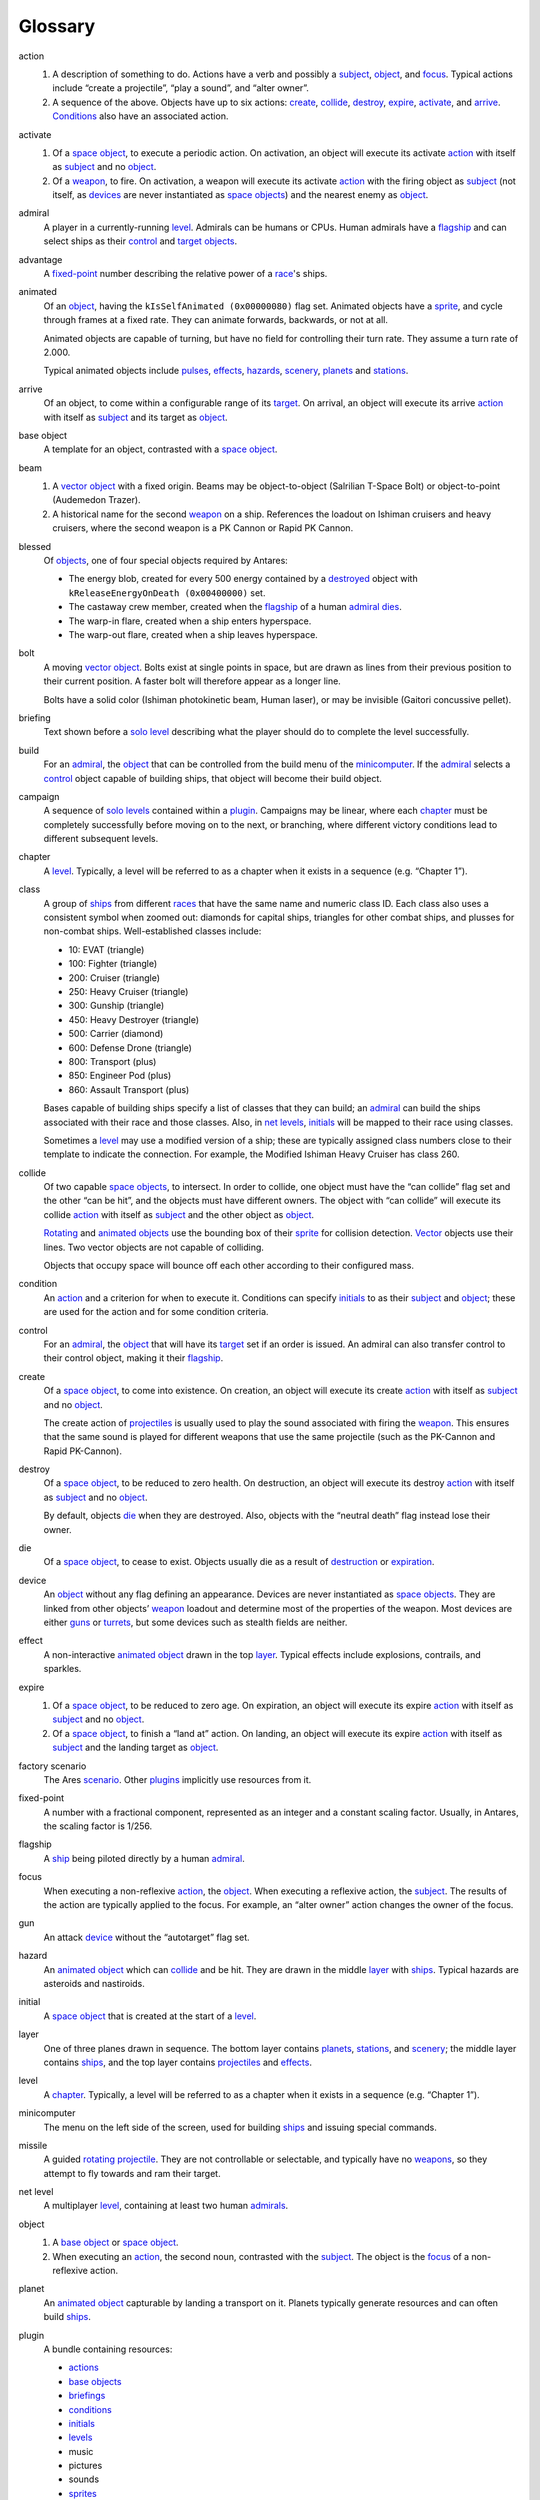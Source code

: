 Glossary
========

_`action`
    1.  A description of something to do. Actions have a verb and
        possibly a subject_, object_, and focus_. Typical actions
        include “create a projectile”, “play a sound”, and “alter
        owner”.

    2.  A sequence of the above. Objects have up to six actions:
        create_, collide_, destroy_, expire_, activate_, and arrive_.
        Conditions_ also have an associated action.

_`activate`
    1.  Of a `space object`_, to execute a periodic action. On
        activation, an object will execute its activate action_ with
        itself as subject_ and no object_.

    2.  Of a `weapon`_, to fire. On activation, a weapon will execute
        its activate action_ with the firing object as subject_ (not
        itself, as devices_ are never instantiated as `space objects`_)
        and the nearest enemy as object_.

_`admiral`
    A player in a currently-running level_. Admirals can be humans or
    CPUs. Human admirals have a flagship_ and can select ships as their
    control_ and target_ objects_.

_`advantage`
    A fixed-point_ number describing the relative power of a `race`_'s ships.

_`animated`
    Of an object_, having the ``kIsSelfAnimated (0x00000080)`` flag set.
    Animated objects have a `sprite`_, and cycle through frames at a
    fixed rate. They can animate forwards, backwards, or not at all.

    Animated objects are capable of turning, but have no field for
    controlling their turn rate. They assume a turn rate of 2.000.

    Typical animated objects include pulses_, effects_, hazards_,
    scenery_, planets_ and stations_.

_`arrive`
    Of an object, to come within a configurable range of its target_. On
    arrival, an object will execute its arrive action_ with itself as
    subject_ and its target as object_.

_`base object`
    A template for an object, contrasted with a `space object`_.

_`beam`
    1.  A vector_ object_ with a fixed origin. Beams may be
        object-to-object (Salrilian T-Space Bolt) or object-to-point
        (Audemedon Trazer).

    2.  A historical name for the second weapon_ on a ship. References
        the loadout on Ishiman cruisers and heavy cruisers, where the
        second weapon is a PK Cannon or Rapid PK Cannon.

_`blessed`
    Of objects_, one of four special objects required by Antares:

    *   The energy blob, created for every 500 energy contained by a
        destroyed_ object with ``kReleaseEnergyOnDeath (0x00400000)``
        set.
    *   The castaway crew member, created when the flagship_ of a human
        admiral_ dies_.
    *   The warp-in flare, created when a ship enters hyperspace.
    *   The warp-out flare, created when a ship leaves hyperspace.

_`bolt`
    A moving vector_ object_. Bolts exist at single points in space,
    but are drawn as lines from their previous position to their current
    position. A faster bolt will therefore appear as a longer line.

    Bolts have a solid color (Ishiman photokinetic beam, Human laser),
    or may be invisible (Gaitori concussive pellet).

_`briefing`
    Text shown before a `solo level`_ describing what the player should
    do to complete the level successfully.

_`build`
    For an admiral_, the object_ that can be controlled from the build
    menu of the minicomputer_. If the admiral_ selects a control_ object
    capable of building ships, that object will become their build
    object.

_`campaign`
    A sequence of `solo levels`_ contained within a plugin_. Campaigns
    may be linear, where each chapter_ must be completely successfully
    before moving on to the next, or branching, where different victory
    conditions lead to different subsequent levels.

_`chapter`
    A level_. Typically, a level will be referred to as a chapter when
    it exists in a sequence (e.g. “Chapter 1”).

_`class`
    A group of ships_ from different races_ that have the same name and
    numeric class ID. Each class also uses a consistent symbol when
    zoomed out: diamonds for capital ships, triangles for other combat
    ships, and plusses for non-combat ships. Well-established classes
    include:

    *   10: EVAT (triangle)
    *   100: Fighter (triangle)
    *   200: Cruiser (triangle)
    *   250: Heavy Cruiser (triangle)
    *   300: Gunship (triangle)
    *   450: Heavy Destroyer (triangle)
    *   500: Carrier (diamond)
    *   600: Defense Drone (triangle)
    *   800: Transport (plus)
    *   850: Engineer Pod (plus)
    *   860: Assault Transport (plus)

    Bases capable of building ships specify a list of classes that they
    can build; an admiral_ can build the ships associated with their
    race and those classes. Also, in `net levels`_, initials_ will be
    mapped to their race using classes.

    Sometimes a level_ may use a modified version of a ship; these are
    typically assigned class numbers close to their template to indicate
    the connection. For example, the Modified Ishiman Heavy Cruiser has
    class 260.

_`collide`
    Of two capable `space objects`_, to intersect. In order to collide,
    one object must have the “can collide” flag set and the other “can
    be hit”, and the objects must have different owners. The object with
    “can collide” will execute its collide action_ with itself as
    subject_ and the other object as object_.

    Rotating_ and animated_ objects_ use the bounding box of their
    sprite_ for collision detection. Vector_ objects use their lines.
    Two vector objects are not capable of colliding.

    Objects that occupy space will bounce off each other according to
    their configured mass.

_`condition`
    An action_ and a criterion for when to execute it. Conditions can
    specify initials_ to as their subject_ and object_; these are used
    for the action and for some condition criteria.

_`control`
    For an admiral_, the object_ that will have its target_ set if an
    order is issued. An admiral can also transfer control to their
    control object, making it their flagship_.

_`create`
    Of a `space object`_, to come into existence. On creation, an object
    will execute its create action_ with itself as subject_ and no
    object_.

    The create action of projectiles_ is usually used to play the sound
    associated with firing the weapon_. This ensures that the same sound
    is played for different weapons that use the same projectile (such
    as the PK-Cannon and Rapid PK-Cannon).

_`destroy`
    Of a `space object`_, to be reduced to zero health. On destruction,
    an object will execute its destroy action_ with itself as subject_
    and no object_.

    By default, objects die_ when they are destroyed. Also, objects with
    the “neutral death” flag instead lose their owner.

_`die`
    Of a `space object`_, to cease to exist. Objects usually die as a
    result of destruction_ or expiration_.

_`device`
    An object_ without any flag defining an appearance. Devices are
    never instantiated as `space objects`_. They are linked from other
    objects’ weapon_ loadout and determine most of the properties of the
    weapon. Most devices are either guns_ or turrets_, but some devices
    such as stealth fields are neither.

_`effect`
    A non-interactive animated_ object_ drawn in the top layer_. Typical
    effects include explosions, contrails, and sparkles.

_`expire`
    1.  Of a `space object`_, to be reduced to zero age. On expiration,
        an object will execute its expire action_ with itself as
        subject_ and no object_.

    2.  Of a `space object`_, to finish a “land at” action. On landing,
        an object will execute its expire action_ with itself as
        subject_ and the landing target as object_.

_`factory scenario`
    The Ares scenario_. Other plugins_ implicitly use resources from it.

_`fixed-point`
    A number with a fractional component, represented as an integer and
    a constant scaling factor. Usually, in Antares, the scaling factor
    is 1/256.

_`flagship`
    A ship_ being piloted directly by a human admiral_.

_`focus`
    When executing a non-reflexive action_, the object_. When executing
    a reflexive action, the subject_. The results of the action are
    typically applied to the focus. For example, an “alter owner” action
    changes the owner of the focus.

_`gun`
    An attack device_ without the “autotarget” flag set.

_`hazard`
    An animated_ object_ which can collide_ and be hit. They are drawn in
    the middle layer_ with ships_. Typical hazards are asteroids and
    nastiroids.

_`initial`
    A `space object`_ that is created at the start of a level_.

_`layer`
    One of three planes drawn in sequence. The bottom layer contains
    planets_, stations_, and scenery_; the middle layer contains ships_,
    and the top layer contains projectiles_ and effects_.

_`level`
    A chapter_. Typically, a level will be referred to as a chapter when
    it exists in a sequence (e.g. “Chapter 1”).

_`minicomputer`
    The menu on the left side of the screen, used for building ships_
    and issuing special commands.

_`missile`
    A guided rotating_ projectile_. They are not controllable or
    selectable, and typically have no weapons_, so they attempt to fly
    towards and ram their target.

_`net level`
    A multiplayer level_, containing at least two human admirals_.

_`object`
    1.  A `base object`_ or `space object`_.

    2.  When executing an action_, the second noun, contrasted with the
        subject_. The object is the focus_ of a non-reflexive action.

_`planet`
    An animated_ object_ capturable by landing a transport on it.
    Planets typically generate resources and can often build ships_.

_`plugin`
    A bundle containing resources:

    *   `actions`_
    *   `base objects`_
    *   `briefings`_
    *   `conditions`_
    *   `initials`_
    *   `levels`_
    *   music
    *   pictures
    *   sounds
    *   `sprites`_
    *   strings
    *   text

    Plugins also contain various pieces of meta-information: a bundle
    identifier, name, author, URLs, and pointers to the four blessed_
    objects_.

_`projectile`
    An object_ fired from a weapon_ and drawn in the top layer_.
    Projectiles can collide_ but not necessary be hit.

_`pulse`
    1.  An animated_ projectile_, such as a Fullerene Pulse.

    2.  A historical name for the first weapon_ on a ship. References
        the loadout on Ishiman cruisers and heavy cruisers, where the
        second weapon is an F-Pulse Cannon or Rapid F-Pulse Cannon.

_`race`
    A name, ship_ set, and advantage_ number. Races may be complete
    (Ishiman, Cantharan) or have only a very small number of ships
    (Bazidanese, Elejeetian). In `solo levels`_, a race is preassigned
    to all admirals_; in `net levels`_, a player may choose their race
    before the game.

_`rocket`
    An unguided rotating_ projectile_. They are not thinking or
    selectable. Under this classification, a Fusion Pulse is a rocket,
    not a pulse.

_`rotating`
    Of an object_, having the ``kShapeFromDirection (0x00000100)`` flag
    set. Rotating objects have a `sprite`_, and determine which frame to
    use based on their orientation.

    Typical rotating objects include ships_, missiles_, and rockets_.

_`scenario`
    1.  A plugin_.

    2.  A historical term for a level_. This use dates from before Ares
        supported anything beyond the factory scenario. This definition
        is reflected in the resource type codes “snro”, “snbf”, “sncd”,
        and “snit”.

_`scenery`
    A non-interactive animated_ object_ drawn in the bottom layer_. Suns
    and jump gate nodes are scenery.

_`ship`
    A thinking, selectable, controllable rotating_ object_. Ships are
    divided up by race_ and class_.

_`solo level`
    A single-player level_, containing one human admiral_ and at least
    one cpu admiral.

_`space object`
    An instantiated `base object`_ that exists in a currently-running
    level_. Space objects are created for rotating_, animated_, and
    vector_ objects, but not devices_.

_`spark`
    A moving pixel created by the “create sparks” action_. Sparks are
    not `space objects`_; they are handled separately.

_`special`
    The third weapon_ on a ship_. Ships with stealth fields or launch
    bays always have them set as the special weapon.

    Special weapons have some special rules. Firing the special weapon
    of a cloaked ship will not cause it to decloak.

_`sprite`
    A set of frames. Sprite dimensions define the boundaries of an
    object for the purposes of collision_.

_`station`
    An animated_ object_ capturable by occupying it with EVATs. Stations
    typically generate resources, but usually can’t build ships_.

_`subject`
    When executing an action_, the first noun, contrasted with the
    object_. The subject is typically used as a source of information
    for the action. For example, an “alter owner” action usually uses
    the owner of the subject as the new owner.

_`target`
    1.  For an admiral_, the object that will be set as the target of
        the control_ object if an order is issued.

    2.  For a `space object`_, the object that the object will attempt
        to go to if it is not in combat.

_`turret`
    An attack device_ with the “autotarget” flag set. Projectiles_
    created by the turret must also have the flag set.

_`vector`
    Of an object_, having the ``kIsBeam (0x00000020)`` flag set. Vector
    objects are either bolts_ or beams_. They never occupy space.

_`weapon`
    A device_ linked from the weapon list of another object_. Ships may
    have up to three weapons, which are sometimes referred to as the
    pulse_, beam_ and special_ weapons.

..  Aliases
..  _actions: action_
..  _admirals: admiral_
..  _base objects: `base object`_
..  _beams: beam_
..  _bolts: bolt_
..  _briefings: briefing_
..  _collision: collide_
..  _conditions: condition_
..  _destroyed: destroy_
..  _destruction: destroy_
..  _devices: device_
..  _dies: die_
..  _effects: effect_
..  _expiration: expire_
..  _guns: gun_
..  _hazards: hazard_
..  _initials: initial_
..  _levels: level_
..  _missiles: missile_
..  _objects: object_
..  _planets: planet_
..  _plugins: plugin_
..  _projectiles: projectile_
..  _pulses: pulse
..  _net levels: `net level`_
..  _races: race_
..  _rockets: rocket_
..  _ships: ship_
..  _solo levels: solo level_
..  _space objects: `space object`_
..  _sprites: sprite_
..  _stations: station_
..  _turrets: turret_
..  _weapons: weapon_

..  -*- mode: rst; fill-column: 72 -*-
